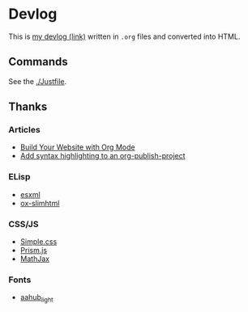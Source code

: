 * Devlog

This is [[https://toyboot4e.github.io/][my devlog (link)]] written in =.org= files and converted into HTML.

** Commands

See the [[./Justfile][./Justfile]].

** Thanks

*** Articles

- [[https://systemcrafters.net/publishing-websites-with-org-mode/building-the-site/][Build Your Website with Org Mode]]
- [[https://www.roygbyte.com/add_syntax_highlighting_to_an_org_publish_project.html][Add syntax highlighting to an org-publish-project]]

*** ELisp

- [[https://github.com/tali713/esxml][esxml]]
- [[https://github.com/balddotcat/ox-slimhtml][ox-slimhtml]]

*** CSS/JS

- [[https://github.com/kevquirk/simple.css/][Simple.css]]
- [[https://prismjs.com/][Prism.js]]
- [[https://www.mathjax.org/][MathJax]]

*** Fonts

- [[https://fonts.aahub.org/font/2][aahub_light]]

